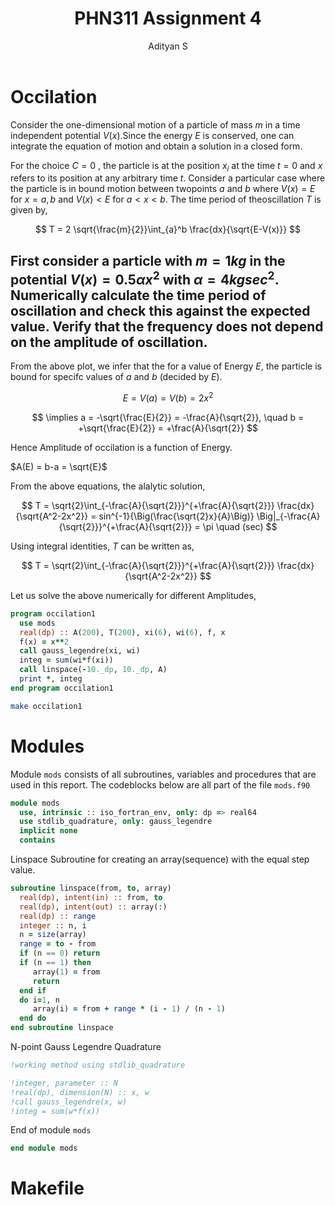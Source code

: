 #+title: PHN311 Assignment 4
#+author: Adityan S

#+LATEX_CLASS_OPTIONS: [a4paper,11pt,twoside]
#+LATEX_HEADER: \usepackage{booktabs}
#+LATEX_HEADER: \usepackage{xcolor}
#+LATEX_HEADER: \usepackage{colortbl}
#+LATEX_HEADER: \usepackage{siunitx}
#+LATEX_HEADER: \usepackage{tabu}
#+LATEX_HEADER: \usepackage{etoolbox}
#+LATEX_HEADER: \usepackage{pdflscape}
#+LATEX_HEADER: \usepackage{pgfplots}
#+LATEX_HEADER: \usepackage{tikz}
#+LATEX_HEADER: \usepackage{nopageno}
#+LATEX_HEADER: \usepackage{amssymb}
#+LATEX_HEADER: \usepackage[margin=0.5in]{geometry}
#+options: tex:t toc:t date:nil
#+startup: latexpreview

#+begin_export latex
  \clearpage
#+end_export

* Occilation
Consider the one-dimensional motion of a particle of mass $m$ in a time independent potential $V(x)$.Since the energy $E$ is conserved, one can integrate the equation of motion and obtain a solution in a closed form.

#+begin_export latex
\begin{equation}
t-C = \sqrt{\frac{m}{2}}\int_{x_i}^x \frac{dx}{\sqrt{E-V(x)}}
\end{equation}
#+end_export
For the choice $C=0$ , the particle is at the position $x_i$ at the time $t = 0$ and $x$ refers to its position at any arbitrary time $t$. Consider a particular case where the particle is in bound motion between twopoints $a$ and $b$ where $V(x) = E$ for $x = a, b$ and $V(x) < E$ for $a < x < b$. The time period of theoscillation $T$ is given by,

$$
T = 2 \sqrt{\frac{m}{2}}\int_{a}^b \frac{dx}{\sqrt{E-V(x)}}
$$

#+begin_export latex
\begin{center}
\begin{tikzpicture}
\draw[thick] (-2,0) -- (2,0);
\draw[thick] (-2,-1) -- (-2,1);
\draw[thick] (2,-1) -- (2,1);
\draw (2,-1) node [anchor=north]{$x=b$};
\draw (-2,-1) node [anchor=north]{$x=a$};
\draw (0,0.5) node {$V(x)<E$};
\draw (-3,0) node {$V(x)>E$};
\draw (3,0) node {$V(x)>E$};
\draw (2,1) node [anchor=south]{$V(x)=E$};
\draw (-2,1) node [anchor=south]{$V(x)=E$};
\draw (0,-0.5) node {$A=b-a$};
\filldraw [black] (0.5,0) circle (2pt);
\draw[ultra thick, ->] (0.5,0) -- (1.5,0);
\end{tikzpicture}
\end{center}
#+end_export

** First consider a particle with $m = 1 kg$ in the potential $V(x) = 0.5 \alpha x^2$ with $\alpha =4 kg sec^2$. Numerically calculate the time period of oscillation and check this against the expected value. Verify that the frequency does not depend on the amplitude of oscillation.


#+begin_export latex
\begin{center}
\begin{tikzpicture}
\begin{axis}[title={Particle with an Energy of 100J}, axis lines=left, xlabel=$x$, ylabel=$V(x)$]
\addplot[domain=-10:10, samples=200, thick, red] {4*x^2};
\addlegendentry{$V(x)=0.5\alpha x^2$};
\addplot[domain=-10:10, samples=200, thick, blue] {100};
\addlegendentry{$E = 100J$};
\end{axis}
\end{tikzpicture}
\end{center}
#+end_export

From the above plot, we infer that the for a value of Energy $E$, the particle is bound for specifc values of $a$ and $b$ (decided by $E$).

$$
E = V(a)=V(b) = 2x^2
$$

$$
 \implies a = -\sqrt{\frac{E}{2}} = -\frac{A}{\sqrt{2}}, \quad b = +\sqrt{\frac{E}{2}} = +\frac{A}{\sqrt{2}}
$$

Hence Amplitude of occilation is a function of Energy.

#+begin_center
$A(E) = b-a = \sqrt{E}$
#+end_center

#+begin_export latex
  \clearpage
#+end_export

From the above equations, the alalytic solution,


$$
T = \sqrt{2}\int_{-\frac{A}{\sqrt{2}}}^{+\frac{A}{\sqrt{2}}} \frac{dx}{\sqrt{A^2-2x^2}} = sin^{-1}{\Big(\frac{\sqrt{2}x}{A}\Big)} \Big|_{-\frac{A}{\sqrt{2}}}^{+\frac{A}{\sqrt{2}}} = \pi \quad (sec)
$$

Using integral identities,  $T$ can be written as,

$$
T = \sqrt{2}\int_{-\frac{A}{\sqrt{2}}}^{+\frac{A}{\sqrt{2}}} \frac{dx}{\sqrt{A^2-2x^2}}
$$

Let us solve the above numerically for different Amplitudes,

#+begin_src f90 :tangle ./src/occilation1.f90 :exports code
program occilation1
  use mods
  real(dp) :: A(200), T(200), xi(6), wi(6), f, x
  f(x) = x**2
  call gauss_legendre(xi, wi)
  integ = sum(wi*f(xi))
  call linspace(-10._dp, 10._dp, A)
  print *, integ
end program occilation1
#+end_src

#+begin_src sh :exports both
make occilation1
#+end_src

#+RESULTS:


#+begin_export latex
  \clearpage
#+end_export

* Modules

Module =mods= consists of all subroutines, variables and procedures that are used in this report. The codeblocks below are all part of the file =mods.f90=

#+begin_src f90 :tangle ./src/mods.f90 :exports code
module mods
  use, intrinsic :: iso_fortran_env, only: dp => real64
  use stdlib_quadrature, only: gauss_legendre
  implicit none
  contains
#+end_src

Linspace Subroutine for creating an array(sequence) with the equal step value.

#+begin_src f90 :tangle ./src/mods.f90 :exports code
subroutine linspace(from, to, array)
  real(dp), intent(in) :: from, to
  real(dp), intent(out) :: array(:)
  real(dp) :: range
  integer :: n, i
  n = size(array)
  range = to - from
  if (n == 0) return
  if (n == 1) then
     array(1) = from
     return
  end if
  do i=1, n
     array(i) = from + range * (i - 1) / (n - 1)
  end do
end subroutine linspace
#+end_src

N-point Gauss Legendre Quadrature


#+begin_src f90 :tangle ./src/mods.f90 :exports code
!working method using stdlib_quadrature

!integer, parameter :: N
!real(dp), dimension(N) :: x, w
!call gauss_legendre(x, w)
!integ = sum(w*f(x))
#+end_src

End of module =mods=

#+begin_src f90 :tangle ./src/mods.f90 :exports code
end module mods
#+end_src


#+begin_export latex
  \clearpage
#+end_export

* Makefile

